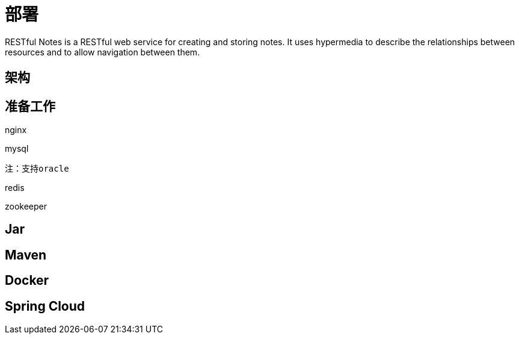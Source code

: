 [introduction]
= 部署

RESTful Notes is a RESTful web service for creating and storing notes. It uses hypermedia
to describe the relationships between resources and to allow navigation between them.

[getting-started]
== 架构

[prepare]
== 准备工作

nginx

mysql

 注：支持oracle

redis

zookeeper



[jar]
== Jar

[maven]
== Maven

[docker]
== Docker


[cloud]
== Spring Cloud


